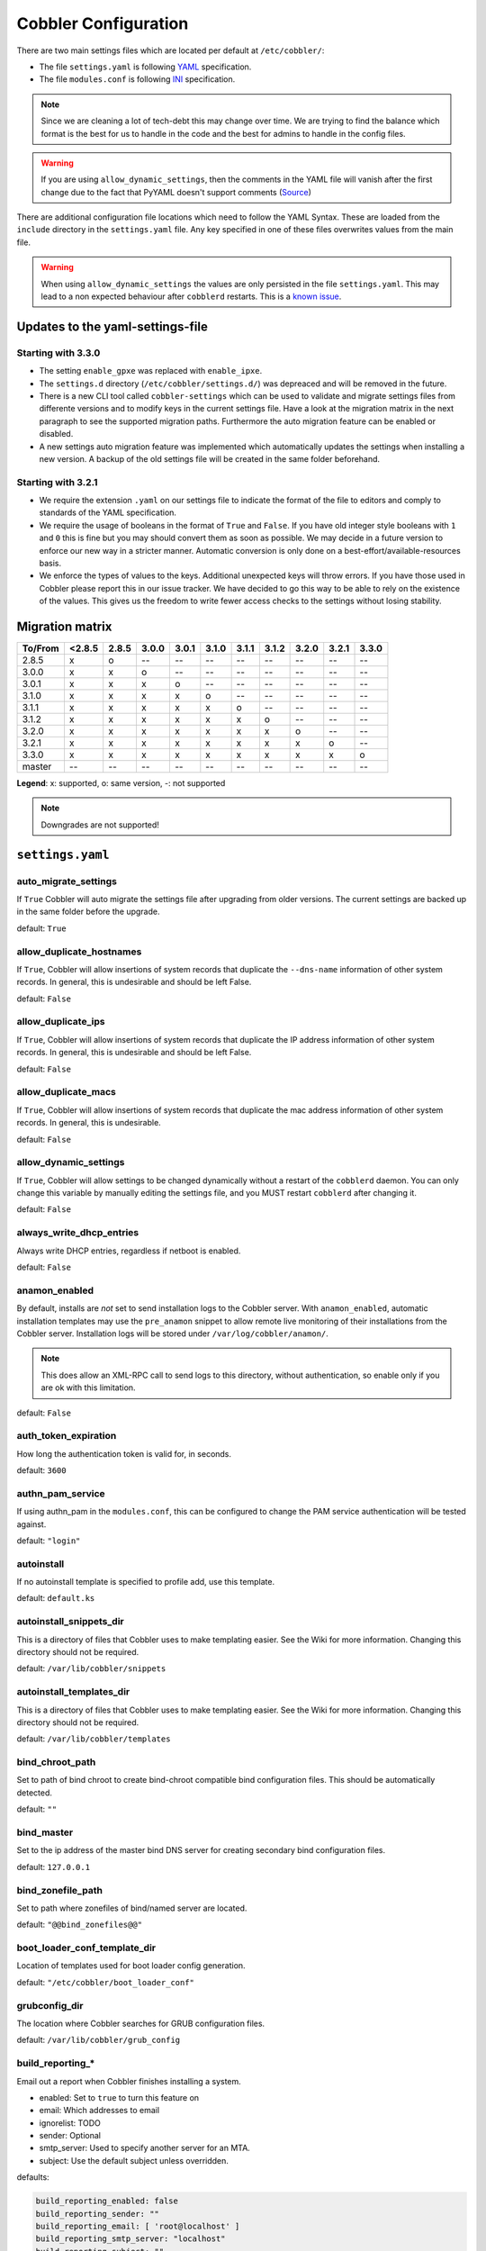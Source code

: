 *********************
Cobbler Configuration
*********************

There are two main settings files which are located per default at ``/etc/cobbler/``:

- The file ``settings.yaml`` is following `YAML <https://yaml.org/spec/1.2/spec.html>`_ specification.
- The file ``modules.conf`` is following
  `INI <https://docs.python.org/3/library/configparser.html#supported-ini-file-structure>`_ specification.

.. note:: Since we are cleaning a lot of tech-debt this may change over time. We are trying to find the balance which
          format is the best for us to handle in the code and the best for admins to handle in the config files.

.. warning:: If you are using ``allow_dynamic_settings``, then the comments in the YAML file will vanish after the first
             change due to the fact that PyYAML doesn't support comments
             (`Source <https://github.com/yaml/pyyaml/issues/90>`_)

There are additional configuration file locations which need to follow the YAML Syntax. These are loaded from the
``include`` directory in the ``settings.yaml`` file. Any key specified in one of these files overwrites values from the
main file.

.. warning:: When using ``allow_dynamic_settings`` the values are only persisted in the file ``settings.yaml``. This
             may lead to a non expected behaviour after ``cobblerd`` restarts. This is a
             `known issue <https://github.com/cobbler/cobbler/issues/2549>`_.

Updates to the yaml-settings-file
#################################

Starting with 3.3.0
===================

- The setting ``enable_gpxe`` was replaced with ``enable_ipxe``.

- The ``settings.d`` directory (``/etc/cobbler/settings.d/``) was depreaced and will be removed in the future.

- There is a new CLI tool called ``cobbler-settings`` which can be used to validate and migrate settings files from
  differente versions and to modify keys in the current settings file. Have a look at the migration matrix in the next
  paragraph to see the supported migration paths.
  Furthermore the auto migration feature can be enabled or disabled.

- A new settings auto migration feature was implemented which automatically updates the settings when installing a new
  version. A backup of the old settings file will be created in the same folder beforehand.

Starting with 3.2.1
===================

- We require the extension ``.yaml`` on our settings file to indicate the format of the file to editors and comply to
  standards of the YAML specification.
- We require the usage of booleans in the format of ``True`` and ``False``. If you have old integer style booleans with
  ``1`` and ``0`` this is fine but you may should convert them as soon as possible. We may decide in a future version to
  enforce our new way in a stricter manner. Automatic conversion is only done on a best-effort/available-resources
  basis.
- We enforce the types of values to the keys. Additional unexpected keys will throw errors. If you have those used in
  Cobbler please report this in our issue tracker. We have decided to go this way to be able to rely on the existence
  of the values. This gives us the freedom to write fewer access checks to the settings without losing stability.

Migration matrix
################

=======  ======   ======  ======  ======  ======  ======  ======  ======  ======  ======
To/From  <2.8.5   2.8.5   3.0.0   3.0.1   3.1.0   3.1.1   3.1.2   3.2.0   3.2.1   3.3.0
=======  ======   ======  ======  ======  ======  ======  ======  ======  ======  ======
2.8.5      x        o       --      --      --      --      --      --      --      --
3.0.0      x        x       o       --      --      --      --      --      --      --
3.0.1      x        x       x       o       --      --      --      --      --      --
3.1.0      x        x       x       x       o       --      --      --      --      --
3.1.1      x        x       x       x       x       o       --      --      --      --
3.1.2      x        x       x       x       x       x       o       --      --      --
3.2.0      x        x       x       x       x       x       x       o       --      --
3.2.1      x        x       x       x       x       x       x       x       o       --
3.3.0      x        x       x       x       x       x       x       x       x       o
master     --      --      --      --      --      --      --      --       --      --
=======  ======   ======  ======  ======  ======  ======  ======  ======  ======  ======

**Legend**: x: supported, o: same version, -: not supported

.. note::
   Downgrades are not supported!

``settings.yaml``
#################

auto_migrate_settings
=====================

If ``True`` Cobbler will auto migrate the settings file after upgrading from older versions. The current settings
are backed up in the same folder before the upgrade.

default: ``True``

allow_duplicate_hostnames
=========================

If ``True``, Cobbler will allow insertions of system records that duplicate the ``--dns-name`` information of other
system records. In general, this is undesirable and should be left False.

default: ``False``

allow_duplicate_ips
===================

If ``True``, Cobbler will allow insertions of system records that duplicate the IP address information of other system
records. In general, this is undesirable and should be left False.

default: ``False``

allow_duplicate_macs
====================

If ``True``, Cobbler will allow insertions of system records that duplicate the mac address information of other system
records. In general, this is undesirable.

default: ``False``

allow_dynamic_settings
======================

If ``True``, Cobbler will allow settings to be changed dynamically without a restart of the ``cobblerd`` daemon. You can
only change this variable by manually editing the settings file, and you MUST restart ``cobblerd`` after changing it.

default: ``False``

always_write_dhcp_entries
=========================

Always write DHCP entries, regardless if netboot is enabled.

default: ``False``

anamon_enabled
==============

By default, installs are *not* set to send installation logs to the Cobbler server. With ``anamon_enabled``, automatic
installation templates may use the ``pre_anamon`` snippet to allow remote live monitoring of their installations from
the Cobbler server. Installation logs will be stored under ``/var/log/cobbler/anamon/``.

.. note:: This does allow an XML-RPC call to send logs to this directory, without authentication, so enable only if you
          are ok with this limitation.

default: ``False``

auth_token_expiration
=====================

How long the authentication token is valid for, in seconds.

default: ``3600``

authn_pam_service
=================

If using authn_pam in the ``modules.conf``, this can be configured to change the PAM service authentication will be
tested against.

default: ``"login"``

autoinstall
===========

If no autoinstall template is specified to profile add, use this template.

default: ``default.ks``

autoinstall_snippets_dir
========================

This is a directory of files that Cobbler uses to make templating easier. See the Wiki for more information. Changing
this directory should not be required.

default: ``/var/lib/cobbler/snippets``

autoinstall_templates_dir
=========================

This is a directory of files that Cobbler uses to make templating easier. See the Wiki for more information. Changing
this directory should not be required.

default: ``/var/lib/cobbler/templates``

bind_chroot_path
================

Set to path of bind chroot to create bind-chroot compatible bind configuration files. This should be automatically
detected.

default: ``""``

bind_master
===========

Set to the ip address of the master bind DNS server for creating secondary bind configuration files.

default: ``127.0.0.1``

bind_zonefile_path
==================

Set to path where zonefiles of bind/named server are located.

default: ``"@@bind_zonefiles@@"``

boot_loader_conf_template_dir
=============================

Location of templates used for boot loader config generation.

default: ``"/etc/cobbler/boot_loader_conf"``

grubconfig_dir
==============

The location where Cobbler searches for GRUB configuration files.

default: ``/var/lib/cobbler/grub_config``

build_reporting_*
=================

Email out a report when Cobbler finishes installing a system.

- enabled: Set to ``true`` to turn this feature on
- email: Which addresses to email
- ignorelist: TODO
- sender: Optional
- smtp_server: Used to specify another server for an MTA.
- subject: Use the default subject unless overridden.

defaults:

.. code:: YAML

    build_reporting_enabled: false
    build_reporting_sender: ""
    build_reporting_email: [ 'root@localhost' ]
    build_reporting_smtp_server: "localhost"
    build_reporting_subject: ""
    build_reporting_ignorelist: [ "" ]

buildisodir
===========

Used for caching the intermediate files for ISO-Building. You may want to use a SSD, a tmpfs or something which does not
persist across reboots and can be easily thrown away but is also fast.

default: ``/var/cache/cobbler/buildiso``

cheetah_import_whitelist
========================

Cheetah-language autoinstall templates can import Python modules. while this is a useful feature, it is not safe to
allow them to import anything they want. This whitelists which modules can be imported through Cheetah. Users can expand
this as needed but should never allow modules such as subprocess or those that allow access to the filesystem as Cheetah
templates are evaluated by ``cobblerd`` as code.

default:
 - ``random``
 - ``re``
 - ``time``
 - ``netaddr``

client_use_https
================

If set to ``True``, all commands to the API (not directly to the XML-RPC server) will go over HTTPS instead of plain
text. Be sure to change the ``http_port`` setting to the correct value for the web server.

default: ``False``

client_use_localhost
====================

If set to ``True``, all commands will be forced to use the localhost address instead of using the above value which can
force commands like ``cobbler sync`` to open a connection to a remote address if one is in the configuration and would
traceback.

default: ``False``

cobbler_master
==============

Used for replicating the Cobbler instance.

default: ``""``

convert_server_to_ip
====================

Convert hostnames to IP addresses (where possible) so DNS isn't a requirement for various tasks to work correctly.

default: ``False``

createrepo_flags
================

Default ``createrepo_flags`` to use for new repositories.

default: ``"-c cache -s sha"``

default_name_*
==============

Configure all installed systems to use these name servers by default unless defined differently in the profile. For DHCP
configurations you probably do **not** want to supply this.

defaults:

.. code:: YAML

    default_name_servers: []
    default_name_servers_search: []

default_ownership
=================

if using the ``authz_ownership`` module, objects created without specifying an owner are assigned to this owner and/or
group.

default:
 - ``admin``

default_password_crypted
========================

Cobbler has various sample automatic installation templates stored in ``/var/lib/cobbler/templates/``. This
controls what install (root) password is set up for those systems that reference this variable. The factory default is
"cobbler" and Cobbler check will warn if this is not changed. The simplest way to change the password is to run
``openssl passwd -1`` and put the output between the ``""``.

default: ``"$1$mF86/UHC$WvcIcX2t6crBz2onWxyac."``

default_template_type
=====================

The default template type to use in the absence of any other detected template. If you do not specify the template
with ``#template=<template_type>`` on the first line of your templates/snippets, Cobbler will assume try to use the
following template engine to parse the templates.

.. note:: Over time we will try to deprecate and remove Cheetah3 as a template engine. It is hard to package and there
          are fewer guides then with Jinja2. Making the templating independent of the engine is a task which complicates
          the code. Thus, please try to use Jinja2. We will try to support a seamless transition on a best-effort basis.

Current valid values are: ``cheetah``, ``jinja2``

default: ``"cheetah"``

default_virt_bridge
===================

For libvirt based installs in Koan, if no virt-bridge is specified, which bridge do we try? For EL 4/5 hosts this should
be ``xenbr0``, for all versions of Fedora, try ``virbr0``. This can be overridden on a per-profile basis or at the Koan
command line though this saves typing to just set it here to the most common option.

default: ``xenbr0``

default_virt_disk_driver
========================

The on-disk format for the virtualization disk.

default: ``raw``

default_virt_file_size
======================

Use this as the default disk size for virt guests (GB).

default: ``5``

default_virt_ram
================

Use this as the default memory size for virt guests (MB).

default: ``512``

default_virt_type
=================

If Koan is invoked without ``--virt-type`` and no virt-type is set on the profile/system, what virtualization type
should be assumed?

Current valid values are:

- ``xenpv``
- ``xenfv``
- ``qemu``
- ``vmware``

**NOTE**: this does not change what ``virt_type`` is chosen by import.

default: ``xenpv``

enable_ipxe
===========

Enable iPXE booting? Enabling this option will cause Cobbler to copy the ``undionly.kpxe`` file to the TFTP root
directory, and if a profile/system is configured to boot via iPXE it will chain load off ``pxelinux.0``.

default: ``False``

enable_menu
===========

Controls whether Cobbler will add each new profile entry to the default PXE boot menu. This can be over-ridden on a
per-profile basis when adding/editing profiles with ``--enable-menu=False/True``. Users should ordinarily leave this
setting enabled unless they are concerned with accidental reinstall from users who select an entry at the PXE boot
menu. Adding a password to the boot menus templates may also be a good solution to prevent unwanted reinstallations.

default: ``True``

http_port
=========

Change this port if Apache is not running plain text on port 80. Most people can leave this alone.

default: ``80``

include
=======

Include other configuration snippets with this regular expression. This is a list of folders.

default: ``[ "/etc/cobbler/settings.d/*.settings" ]``

.. note::
   Will be deprecated in future releases.

iso_template_dir
================

Folder to search for the ISO templates. These will build the boot-menu of the built ISO.

default: ``/etc/cobbler/iso``

jinja2_includedir
=================

This is a directory of files that Cobbler uses to include files into Jinja2 templates. Per default this settings is
commented out.

default: ``/var/lib/cobbler/jinja2``

kernel_options
==============

Kernel options that should be present in every Cobbler installation. Kernel options can also be applied at the
distro/profile/system level.

default: ``{}``

ldap_*
======
Configuration options if using the authn_ldap module. See the Wiki for details. This can be ignored if you are not
using LDAP for WebUI/XML-RPC authentication.

defaults:

.. code::

    ldap_server: "ldap.example.com"
    ldap_base_dn: "DC=example,DC=com"
    ldap_port: 389
    ldap_tls: true
    ldap_anonymous_bind: true
    ldap_search_bind_dn: ''
    ldap_search_passwd: ''
    ldap_search_prefix: 'uid='
    ldap_tls_cacertfile: ''
    ldap_tls_keyfile: ''
    ldap_tls_certfile: ''

bind_manage_ipmi
================

When using the Bind9 DNS server, you can enable or disable if the BMCs should receive own DNS entries.

default: ``False``

manage_dhcp
===========

Set to ``True`` to enable Cobbler's DHCP management features. The choice of DHCP management engine is in
``/etc/cobbler/modules.conf``.

default: ``True``

manage_dhcp_v4
==============

Set to ``true`` to enable DHCP IPv6 address configuration generation. This currently only works with manager.isc DHCP
module (isc dhcpd6 daemon). See ``/etc/cobbler/modules.conf`` whether this isc module is chosen for dhcp generation.

default: ``False``

manage_dhcp_v6
==============

Set to ``true`` to enable DHCP IPv6 address configuration generation. This currently only works with manager.isc DHCP
module (isc dhcpd6 daemon). See ``/etc/cobbler/modules.conf`` whether this isc module is chosen for dhcp generation.

default: ``False``

manage_dns
==========

Set to ``True`` to enable Cobbler's DNS management features. The choice of DNS management engine is in
``/etc/cobbler/modules.conf``.

default: ``False``

manage_*_zones
==============

If using BIND (named) for DNS management in ``/etc/cobbler/modules.conf`` and ``manage_dns`` is enabled (above), this
lists which zones are managed. See :ref:`dns-management` for more information.

defaults:

.. code::

    manage_forward_zones: []
    manage_reverse_zones: []

manage_genders
==============

Whether or not to manage the genders file. For more information on that visit:
`github.com/chaos/genders <https://github.com/chaos/genders>`_

default: ``False``

manage_rsync
============

Set to ``True`` to enable Cobbler's RSYNC management features.

default: ``False``

manage_tftpd
==============

Set to ``True`` to enable Cobbler's TFTP management features. The choice of TFTP management engine is in
``/etc/cobbler/modules.conf``.

default: ``True``

mgmt_*
======

Cobbler has a feature that allows for integration with config management systems such as Puppet. The following
parameters work in conjunction with ``--mgmt-classes`` and are described in further detail at
:ref:`configuration-management`.

.. code-block:: YAML

    mgmt_classes: []
    mgmt_parameters:
        from_cobbler: true

next_server_v4
==============

If using Cobbler with ``manage_dhcp_v4``, put the IP address of the Cobbler server here so that PXE booting guests can find
it. If you do not set this correctly, this will be manifested in TFTP open timeouts.

default: ``127.0.0.1``

next_server_v6
==============

If using Cobbler with ``manage_dhcp_v6``, put the IP address of the Cobbler server here so that PXE booting guests can find
it. If you do not set this correctly, this will be manifested in TFTP open timeouts.

default: ``::1``

nsupdate_enabled
================

This enables or disables the replacement (or removal) of records in the DNS zone for systems created (or removed) by
Cobbler.

.. note:: There are additional settings needed when enabling this. Due to the limited number of resources, this won't
          be done until 3.3.0. Thus please expect to run into troubles when enabling this setting.

default: ``False``

nsupdate_log
============

The logfile to document what records are added or removed in the DNS zone for systems.

.. note:: The functionality this settings is related to is currently not tested due to tech-debt. Please use it with
          caution. This note will be removed once we were able to look deeper into this functionality of Cobbler.

- Required: No
- Default: ``/var/log/cobbler/nsupdate.log``

nsupdate_tsig_algorithm
=======================

.. note:: The functionality this settings is related to is currently not tested due to tech-debt. Please use it with
          caution. This note will be removed once we were able to look deeper into this functionality of Cobbler.

- Required: No
- Default: ``hmac-sha512``

nsupdate_tsig_key
=================

.. note:: The functionality this settings is related to is currently not tested due to tech-debt. Please use it with
          caution. This note will be removed once we were able to look deeper into this functionality of Cobbler.

- Required: No
- Default: ``[]``

power_management_default_type
=============================

Settings for power management features. These settings are optional. See :ref:`power-management` to learn more.

Choices (refer to the `fence-agents project <https://github.com/ClusterLabs/fence-agents>`_ for a complete list):

- apc_snmp
- bladecenter
- bullpap
- drac
- ether_wake
- ilo
- integrity
- ipmilan
- ipmilanplus
- lpar
- rsa
- virsh
- wti

default: ``ipmilanplus``

proxy_url_ext
=============

External proxy which is used by the following commands: ``reposync``, ``signature update``

defaults:

.. code::

  http: http://192.168.1.1:8080
  https: https://192.168.1.1:8443

proxy_url_int
=============

Internal proxy which is used by systems to reach Cobbler for kickstarts.

e.g.: ``proxy_url_int: http://10.0.0.1:8080``

default: ``""``

puppet_auto_setup
=================

If enabled, this setting ensures that puppet is installed during machine provision, a client certificate is generated
and a certificate signing request is made with the puppet master server.

default: ``False``

puppet_parameterized_classes
============================

Choose whether to enable puppet parameterized classes or not. Puppet versions prior to 2.6.5 do not support parameters.

default: ``True``

puppet_server
=============

Choose a ``--server`` argument when running puppetd/puppet agent during autoinstall.

default: ``'puppet'``

puppet_version
==============

Let Cobbler know that you're using a newer version of puppet. Choose version 3 to use: 'puppet agent'; version 2 uses
status quo: 'puppetd'.

default: ``2``

puppetca_path
=============

Location of the puppet executable, used for revoking certificates.

default: ``"/usr/bin/puppet"``

pxe_just_once
=============

If this setting is set to ``True``, Cobbler systems that pxe boot will request at the end of their installation to
toggle the ``--netboot-enabled`` record in the Cobbler system record. This eliminates the potential for a PXE boot loop
if the system is set to PXE first in it's BIOS order. Enable this if PXE is first in your BIOS boot order, otherwise
leave this disabled. See the manpage for ``--netboot-enabled``.

default: ``True``

nopxe_with_triggers
===================

If this setting is set to ``True``, triggers will be executed when systems will request to toggle the
``--netboot-enabled`` record at the end of their installation.

default: ``True``

redhat_management_permissive
============================

If using ``authn_spacewalk`` in ``modules.conf`` to let Cobbler authenticate against Satellite/Spacewalk's auth system,
by default it will not allow per user access into Cobbler Web and Cobbler XML-RPC. In order to permit this, the following
setting must be enabled HOWEVER doing so will permit all Spacewalk/Satellite users of certain types to edit all of
Cobbler's configuration. these roles are: ``config_admin`` and ``org_admin``. Users should turn this on only if they
want this behavior and do not have a cross-multi-org separation concern. If you have a single org in your satellite,
it's probably safe to turn this on and then you can use CobblerWeb alongside a Satellite install.

default: ``False``

redhat_management_server
========================

This setting is only used by the code that supports using Uyuni/SUSE Manager/Spacewalk/Satellite authentication within Cobbler Web and
Cobbler XML-RPC.

default: ``"xmlrpc.rhn.redhat.com"``

redhat_management_key
=====================

Specify the default Red Hat authorization key to use to register system. If left blank, no registration will be
attempted. Similarly you can set the ``--redhat-management-key`` to blank on any system to keep it from trying to
register.

default: ``""``

register_new_installs
=====================

If set to ``True``, allows ``/usr/bin/cobbler-register`` (part of the Koan package) to be used to remotely add new
Cobbler system records to Cobbler. This effectively allows for registration of new hardware from system records.

default: ``False``

remove_old_puppet_certs_automatically
=====================================

When a puppet managed machine is reinstalled it is necessary to remove the puppet certificate from the puppet master
server before a new certificate is signed (see above). Enabling the following feature will ensure that the certificate
for the machine to be installed is removed from the puppet master server if the puppet master server is running on the
same machine as Cobbler. This requires ``puppet_auto_setup`` above to be enabled

default: ``False``

replicate_repo_rsync_options
============================

Replication rsync options for repos set to override default value of ``-avzH``.

default: ``"-avzH"``

replicate_rsync_options
=======================

replication rsync options for distros, autoinstalls, snippets set to override default value of ``-avzH``.

default: ``"-avzH"``

reposync_flags
==============

Flags to use for yum's reposync. If your version of yum reposync does not support ``-l``, you may need to remove that
option.

default: ``"-l -n -d"``

reposync_rsync_flags
====================
Flags to use for rysync's reposync. If archive mode (-a,--archive) is used then createrepo is not ran after the rsync as
it pulls down the repodata as well. This allows older OS's to mirror modular repos using rsync.

default: ``"-rltDv --copy-unsafe-links"``

restart_*
=========

When DHCP and DNS management are enabled, ``cobbler sync`` can automatically restart those services to apply changes.
The exception for this is if using ISC for DHCP, then OMAPI eliminates the need for a restart. ``omapi``, however, is
experimental and not recommended for most configurations. If DHCP and DNS are going to be managed, but hosted on a box
that is not on this server, disable restarts here and write some other script to ensure that the config files get
copied/rsynced to the destination box. This can be done by modifying the restart services trigger. Note that if
``manage_dhcp`` and ``manage_dns`` are disabled, the respective parameter will have no effect. Most users should not
need to change this.

defaults:

.. code:: YAML

    restart_dns: true
    restart_dhcp: true

run_install_triggers
====================

Install triggers are scripts in ``/var/lib/cobbler/triggers/install`` that are triggered in autoinstall pre and post
sections. Any executable script in those directories is run. They can be used to send email or perform other actions.
They are currently run as root so if you do not need this functionality you can disable it, though this will also
disable ``cobbler status`` which uses a logging trigger to audit install progress.

default: ``true``

scm_track_*
===========

enables a trigger which version controls all changes to ``/var/lib/cobbler`` when add, edit, or sync events are
performed. This can be used to revert to previous database versions, generate RSS feeds, or for other auditing or backup
purposes. Git and Mercurial are currently supported, but Git is the recommend SCM for use with this feature.

default:

.. code:: YAML

    scm_track_enabled: false
    scm_track_mode: "git"
    scm_track_author: "cobbler <cobbler@localhost>"
    scm_push_script: "/bin/true"

serializer_pretty_json
======================

Sort and indent JSON output to make it more human-readable.

default: ``False``

server
======

This is the address of the Cobbler server -- as it is used by systems during the install process, it must be the address
or hostname of the system as those systems can see the server. if you have a server that appears differently to
different subnets (dual homed, etc), you need to read the ``--server-override`` section of the manpage for how that
works.

default: ``127.0.0.1``

sign_puppet_certs_automatically
===============================

When puppet starts on a system after installation it needs to have its certificate signed by the puppet master server.
Enabling the following feature will ensure that the puppet server signs the certificate after installation if the puppet
master server is running on the same machine as Cobbler. This requires ``puppet_auto_setup`` above to be enabled.

default: ``false``

signature_path
==============

The ``cobbler import`` workflow is powered by this file. Its location can be set with this config option.

default: ``/var/lib/cobbler/distro_signatures.json``

signature_url
=============

Updates to the signatures may happen more often then we have releases. To enable you to import new version we provide
the most up to date signatures we offer on this like. You may host this file for yourself and adjust it for your needs.

default: ``https://cobbler.github.io/signatures/3.0.x/latest.json``

tftpboot_location
=================

This variable contains the location of the tftpboot directory. If this directory is not present Cobbler does not start.

Default: ``/srv/tftpboot``

virt_auto_boot
==============

Should new profiles for virtual machines default to auto booting with the physical host when the physical host reboots?
This can be overridden on each profile or system object.

default: ``true``

webdir
======

Cobbler's web directory.  Don't change this setting -- see the Wiki on "relocating your Cobbler install" if your /var partition
is not large enough.

default: ``@@webroot@@/cobbler``

webdir_whitelist
================

Directories that will not get wiped and recreated on a ``cobbler sync``.

default:

.. code::

    webdir_whitelist:
      - misc
      - web
      - webui
      - localmirror
      - repo_mirror
      - distro_mirror
      - images
      - links
      - pub
      - repo_profile
      - repo_system
      - svc
      - rendered
      - .link_cache

windows_enabled
===============

Set to true to enable the generation of Windows boot files in Cobbler.

default: ``False``

For more information see :ref:`wingen`.

windows_template_dir
====================

Location of templates used for Windows.

default: ``/etc/cobbler/windows``

For more information see :ref:`wingen`.

samba_distro_share
==================

Samba share name for distros

default: ``DISTRO``

For more information see :ref:`wingen`.

xmlrpc_port
===========

Cobbler's public XML-RPC listens on this port. Change this only if absolutely needed, as you'll have to start supplying
a new port option to Koan if it is not the default.

default: ``25151``

yum_distro_priority
===================

The default yum priority for all the distros. This is only used if yum-priorities plugin is used. 1 is the maximum
value. Tweak with caution.

default: ``true``

yum_post_install_mirror
=======================

``cobbler repo add`` commands set Cobbler up with repository information that can be used during autoinstall and is
automatically set up in the Cobbler autoinstall templates. By default, these are only available at install time. To
make these repositories usable on installed systems (since Cobbler makes a very convenient mirror) set this to ``True``.
Most users can safely set this to ``True``. Users who have a dual homed Cobbler server, or are installing laptops that
will not always have access to the Cobbler server may wish to leave this as ``False``. In that case, the Cobbler
mirrored yum repos are still accessible at ``http://cobbler.example.org/cblr/repo_mirror`` and YUM configuration can
still be done manually. This is just a shortcut.

default: ``True``

yumdownloader_flags
===================

Flags to use for yumdownloader. Not all versions may support ``--resolve``.

default: ``"--resolve"``

``modules.conf``
################

If you have own custom modules which are not shipped with Cobbler directly you may have additional sections here.

authentication
==============

What users can log into the WebUI and Read-Write XML-RPC?

Choices:

- authentication.denyall    -- No one
- authentication.configfile -- Use /etc/cobbler/users.digest (default)
- authentication.passthru   -- Ask Apache to handle it (used for kerberos)
- authentication.ldap       -- Authenticate against LDAP
- authentication.spacewalk  -- Ask Spacewalk/Satellite (experimental)
- authentication.pam        -- Use PAM facilities
- authentication.testing    -- Username/password is always testing/testing (debug)
- (user supplied)  -- You may write your own module

.. note:: A new web interface is in the making. At the moment we do not have any documention, yet.

default: ``authn_configfile``

Hash algorithms:

This parameter has currently only a meaning when the option ``authentication.configfile`` is used.
The parameter decides what hashfunction algorithm is used for checking the passwords.

Choices:

- blake2b
- blake2s
- sha3_512
- sha3_384
- sha3_256
- sha3_224
- shake_128
- shake_256

default: ``sha3_512``

authorization
=============

Once a user has been cleared by the WebUI/XML-RPC, what can they do?

Choices:

- authorization.allowall   -- full access for all authenticated users (default)
- authorization.ownership  -- use users.conf, but add object ownership semantics
- (user supplied)  -- you may write your own module

.. warning:: If you want to further restrict Cobbler with ACLs for various groups, pick ``authorization.ownership``.
             ``authorization.allowall`` does not support ACLs. Configuration file does but does not support object
             ownership which is useful as an additional layer of control.

.. note:: A new web interface is in the making. At the moment we do not have any documention, yet.

default: ``authz_allowall``

dns
===

Chooses the DNS management engine if ``manage_dns`` is enabled in ``/etc/cobbler/settings.yaml``, which is off by
default.

Choices:

- managers.bind    -- default, uses BIND/named
- managers.dnsmasq -- uses dnsmasq, also must select dnsmasq for DHCP below
- managers.ndjbdns -- uses ndjbdns

.. note:: More configuration is still required in ``/etc/cobbler``

For more information see :ref:`dns-management`.

default: ``managers.bind``

dhcp
====

Chooses the DHCP management engine if ``manage_dhcp`` is enabled in ``/etc/cobbler/settings.yaml``, which is off by
default.

Choices:

- managers.isc     -- default, uses ISC dhcpd
- managers.dnsmasq -- uses dnsmasq, also must select dnsmasq for DNS above

.. note:: More configuration is still required in ``/etc/cobbler``

For more information see :ref:`dhcp-management`.

default: ``managers.isc``

tftpd
=====

Chooses the TFTP management engine if ``manage_tftpd`` is enabled in ``/etc/cobbler/settings.yaml``, which is **on** by
default.

Choices:

- managers.in_tftpd -- default, uses the system's TFTP server

default: ``managers.in_tftpd``
